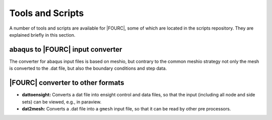 .. _toolsAndScripts:

=================
Tools and Scripts
=================

A number of tools and scripts are available for |FOURC|, some of which are located in the scripts repository.
They are explained briefly in this section.

abaqus to |FOURC| input converter
=================================

The converter for abaqus input files is based on meshio, but contrary to the common meshio strategy
not only the mesh is converted to the .dat file, but also the boundary conditions and step data.

|FOURC| converter to other formats
===================================

- **dattoensight:** Converts a dat file into ensight control and data files, so that the input (including all node and side sets) 
  can be viewed, e.g., in paraview.

- **dat2mesh:** Converts a .dat file into a ``gmesh`` input file, so that it can be read by other pre processors.



